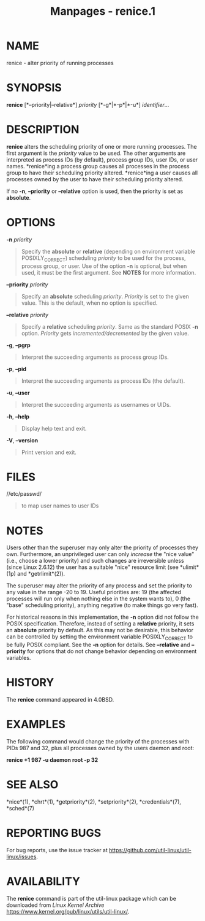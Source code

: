 #+TITLE: Manpages - renice.1
* NAME
renice - alter priority of running processes

* SYNOPSIS
*renice* [*--priority|--relative*] /priority/ [*-g*|*-p*|*-u*]
/identifier/...

* DESCRIPTION
*renice* alters the scheduling priority of one or more running
processes. The first argument is the /priority/ value to be used. The
other arguments are interpreted as process IDs (by default), process
group IDs, user IDs, or user names. *renice*ing a process group causes
all processes in the process group to have their scheduling priority
altered. *renice*ing a user causes all processes owned by the user to
have their scheduling priority altered.

If no *-n*, *--priority* or *--relative* option is used, then the
priority is set as *absolute*.

* OPTIONS
*-n* /priority/

#+begin_quote
Specify the *absolute* or *relative* (depending on environment variable
POSIXLY_CORRECT) scheduling /priority/ to be used for the process,
process group, or user. Use of the option *-n* is optional, but when
used, it must be the first argument. See *NOTES* for more information.

#+end_quote

*--priority* /priority/

#+begin_quote
Specify an *absolute* scheduling /priority/. /Priority/ is set to the
given value. This is the default, when no option is specified.

#+end_quote

*--relative* /priority/

#+begin_quote
Specify a *relative* scheduling /priority/. Same as the standard POSIX
*-n* option. /Priority/ gets /incremented/decremented/ by the given
value.

#+end_quote

*-g*, *--pgrp*

#+begin_quote
Interpret the succeeding arguments as process group IDs.

#+end_quote

*-p*, *--pid*

#+begin_quote
Interpret the succeeding arguments as process IDs (the default).

#+end_quote

*-u*, *--user*

#+begin_quote
Interpret the succeeding arguments as usernames or UIDs.

#+end_quote

*-h*, *--help*

#+begin_quote
Display help text and exit.

#+end_quote

*-V*, *--version*

#+begin_quote
Print version and exit.

#+end_quote

* FILES
//etc/passwd/

#+begin_quote
to map user names to user IDs

#+end_quote

* NOTES
Users other than the superuser may only alter the priority of processes
they own. Furthermore, an unprivileged user can only /increase/ the
"nice value" (i.e., choose a lower priority) and such changes are
irreversible unless (since Linux 2.6.12) the user has a suitable "nice"
resource limit (see *ulimit*(1p) and *getrlimit*(2)).

The superuser may alter the priority of any process and set the priority
to any value in the range -20 to 19. Useful priorities are: 19 (the
affected processes will run only when nothing else in the system wants
to), 0 (the "base" scheduling priority), anything negative (to make
things go very fast).

For historical reasons in this implementation, the *-n* option did not
follow the POSIX specification. Therefore, instead of setting a
*relative* priority, it sets an *absolute* priority by default. As this
may not be desirable, this behavior can be controlled by setting the
environment variable POSIXLY_CORRECT to be fully POSIX compliant. See
the *-n* option for details. See *--relative* and *--priority* for
options that do not change behavior depending on environment variables.

* HISTORY
The *renice* command appeared in 4.0BSD.

* EXAMPLES
The following command would change the priority of the processes with
PIDs 987 and 32, plus all processes owned by the users daemon and root:

*renice +1 987 -u daemon root -p 32*

* SEE ALSO
*nice*(1), *chrt*(1), *getpriority*(2), *setpriority*(2),
*credentials*(7), *sched*(7)

* REPORTING BUGS
For bug reports, use the issue tracker at
<https://github.com/util-linux/util-linux/issues>.

* AVAILABILITY
The *renice* command is part of the util-linux package which can be
downloaded from /Linux Kernel Archive/
<https://www.kernel.org/pub/linux/utils/util-linux/>.
